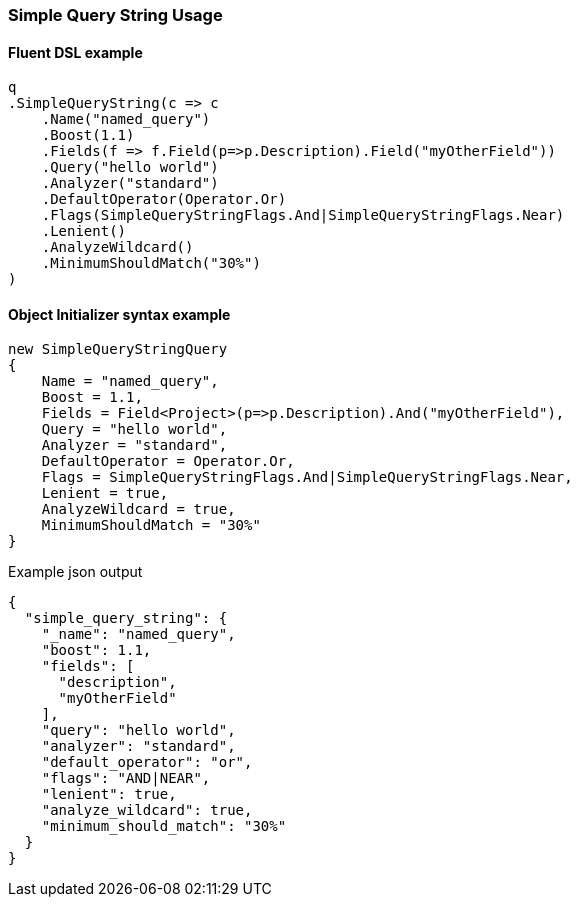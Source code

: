 :ref_current: https://www.elastic.co/guide/en/elasticsearch/reference/6.2

:github: https://github.com/elastic/elasticsearch-net

:nuget: https://www.nuget.org/packages

////
IMPORTANT NOTE
==============
This file has been generated from https://github.com/elastic/elasticsearch-net/tree/6.x/src/Tests/QueryDsl/FullText/SimpleQueryString/SimpleQueryStringUsageTests.cs. 
If you wish to submit a PR for any spelling mistakes, typos or grammatical errors for this file,
please modify the original csharp file found at the link and submit the PR with that change. Thanks!
////

[[simple-query-string-usage]]
=== Simple Query String Usage

==== Fluent DSL example

[source,csharp]
----
q
.SimpleQueryString(c => c
    .Name("named_query")
    .Boost(1.1)
    .Fields(f => f.Field(p=>p.Description).Field("myOtherField"))
    .Query("hello world")
    .Analyzer("standard")
    .DefaultOperator(Operator.Or)
    .Flags(SimpleQueryStringFlags.And|SimpleQueryStringFlags.Near)
    .Lenient()
    .AnalyzeWildcard()
    .MinimumShouldMatch("30%")
)
----

==== Object Initializer syntax example

[source,csharp]
----
new SimpleQueryStringQuery
{
    Name = "named_query",
    Boost = 1.1,
    Fields = Field<Project>(p=>p.Description).And("myOtherField"),
    Query = "hello world",
    Analyzer = "standard",
    DefaultOperator = Operator.Or,
    Flags = SimpleQueryStringFlags.And|SimpleQueryStringFlags.Near,
    Lenient = true,
    AnalyzeWildcard = true,
    MinimumShouldMatch = "30%"
}
----

[source,javascript]
.Example json output
----
{
  "simple_query_string": {
    "_name": "named_query",
    "boost": 1.1,
    "fields": [
      "description",
      "myOtherField"
    ],
    "query": "hello world",
    "analyzer": "standard",
    "default_operator": "or",
    "flags": "AND|NEAR",
    "lenient": true,
    "analyze_wildcard": true,
    "minimum_should_match": "30%"
  }
}
----


